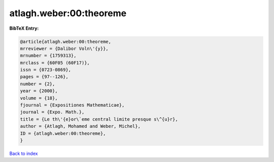 atlagh.weber:00:theoreme
========================

.. :cite:t:`atlagh.weber:00:theoreme`

.. bibliography:: ../../All.bib

**BibTeX Entry:**

.. code-block:: bibtex

   @article{atlagh.weber:00:theoreme,
   mrreviewer = {Dalibor Voln\'{y}},
   mrnumber = {1759313},
   mrclass = {60F05 (60F17)},
   issn = {0723-0869},
   pages = {97--126},
   number = {2},
   year = {2000},
   volume = {18},
   fjournal = {Expositiones Mathematicae},
   journal = {Expo. Math.},
   title = {Le th\'{e}or\`eme central limite presque s\^{u}r},
   author = {Atlagh, Mohamed and Weber, Michel},
   ID = {atlagh.weber:00:theoreme},
   }

`Back to index <../index>`_
